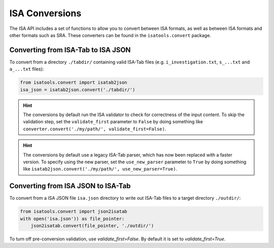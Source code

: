 ###############
ISA Conversions
###############

The ISA API includes a set of functions to allow you to convert between ISA formats, as well as between ISA formats and
other formats such as SRA. These converters can be found in the ``isatools.convert`` package.

Converting from ISA-Tab to ISA JSON
-----------------------------------

To convert from a directory ``./tabdir/`` containing valid ISA-Tab files (e.g. ``i_investigation.txt``, ``s_...txt``
and ``a_...txt`` files):

.. code-block:: python

   from isatools.convert import isatab2json
   isa_json = isatab2json.convert('./tabdir/')

.. hint:: The conversions by default run the ISA validator to check for correctness of the input content. To skip the validation step, set the ``validate_first`` parameter to ``False`` by doing something like ``converter.convert('./my/path/', validate_first=False)``.

.. hint:: The conversions by default use a legacy ISA-Tab parser, which has now been replaced with a faster version. To specify using the new parser, set the ``use_new_parser`` parameter to ``True`` by doing something like ``isatab2json.convert('./my/path/', use_new_parser=True)``.

Converting from ISA JSON to ISA-Tab
-----------------------------------

To convert from a ISA JSON file ``isa.json`` directory to write out ISA-Tab files to a target directory ``./outdir/``:

.. code-block:: python

   from isatools.convert import json2isatab
   with open('isa.json')) as file_pointer:
       json2isatab.convert(file_pointer, './outdir/')

To turn off pre-conversion validation, use `validate_first=False`. By default it is set to `validate_first=True`.